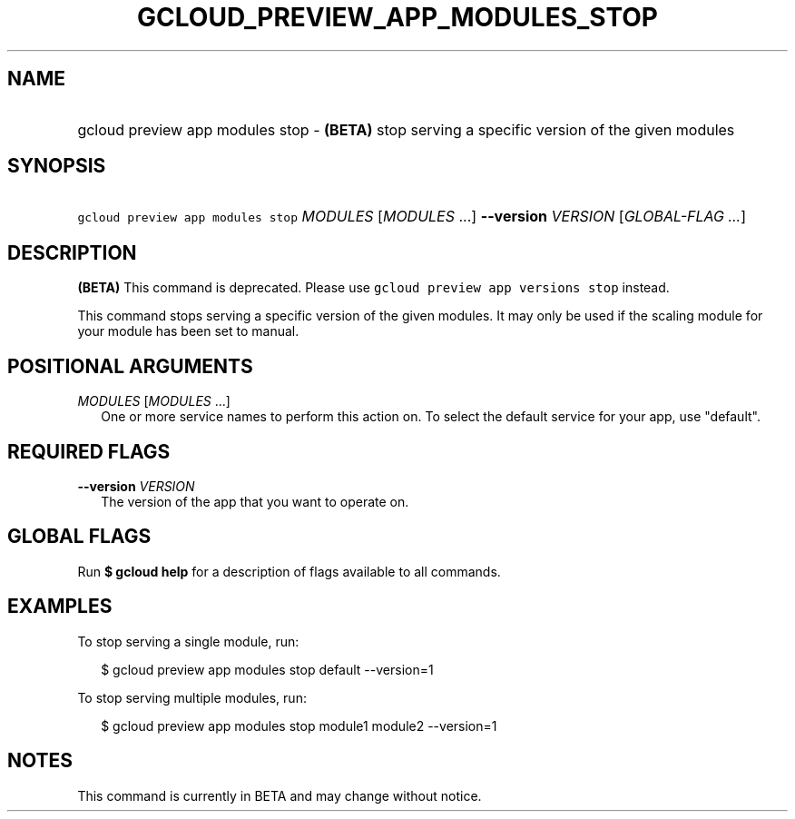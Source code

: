 
.TH "GCLOUD_PREVIEW_APP_MODULES_STOP" 1



.SH "NAME"
.HP
gcloud preview app modules stop \- \fB(BETA)\fR stop serving a specific version of the given modules



.SH "SYNOPSIS"
.HP
\f5gcloud preview app modules stop\fR \fIMODULES\fR [\fIMODULES\fR\ ...] \fB\-\-version\fR \fIVERSION\fR [\fIGLOBAL\-FLAG\ ...\fR]


.SH "DESCRIPTION"

\fB(BETA)\fR This command is deprecated. Please use \f5gcloud preview app
versions stop\fR instead.

This command stops serving a specific version of the given modules. It may only
be used if the scaling module for your module has been set to manual.



.SH "POSITIONAL ARGUMENTS"

\fIMODULES\fR [\fIMODULES\fR ...]
.RS 2m
One or more service names to perform this action on. To select the default
service for your app, use "default".


.RE

.SH "REQUIRED FLAGS"

\fB\-\-version\fR \fIVERSION\fR
.RS 2m
The version of the app that you want to operate on.


.RE

.SH "GLOBAL FLAGS"

Run \fB$ gcloud help\fR for a description of flags available to all commands.



.SH "EXAMPLES"

To stop serving a single module, run:

.RS 2m
$ gcloud preview app modules stop default \-\-version=1
.RE

To stop serving multiple modules, run:

.RS 2m
$ gcloud preview app modules stop module1 module2 \-\-version=1
.RE



.SH "NOTES"

This command is currently in BETA and may change without notice.


